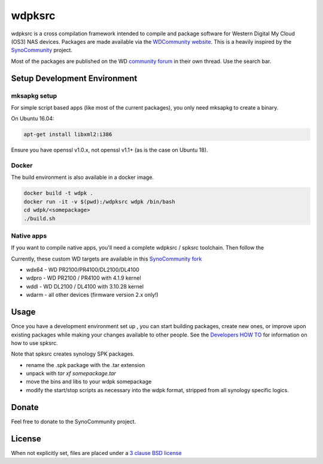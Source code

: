 wdpksrc
=======
wdpksrc is a cross compilation framework intended to compile and package software for Western Digital My Cloud (OS3) NAS devices. Packages are made available via the `WDCommunity website`_. 
This is a heavily inspired by the `SynoCommunity`_ project.

Most of the packages are published on the WD `community forum`_ in their own thread. Use the search bar.

Setup Development Environment
-----------------------------

mksapkg setup
^^^^^^^^^^^^^

For simple script based apps (like most of the current packages), you only need mksapkg to create a binary.

On Ubuntu 16.04:

.. code::

    apt-get install libxml2:i386
    
Ensure you have openssl v1.0.x, not openssl v1.1+ (as is the case on Ubuntu 18).

Docker
^^^^^^

The build environment is also available in a docker image.

.. code::

    docker build -t wdpk .    
    docker run -it -v $(pwd):/wdpksrc wdpk /bin/bash    
    cd wdpk/<somepackage>    
    ./build.sh

Native apps
^^^^^^^^^^^

If you want to compile native apps, you'll need a complete wdpksrc / spksrc toolchain. Then follow the 

Currently, these custom WD targets are available in this `SynoCommunity fork`_

* wdx64 - WD PR2100/PR4100/DL2100/DL4100
* wdpro - WD PR2100 / PR4100 with 4.1.9 kernel
* wddl - WD DL2100 / DL4100 with 3.10.28 kernel
* wdarm - all other devices (firmware version 2.x only!)

Usage
-----
Once you have a development environment set up , you can start building packages, create new ones, or improve upon existing packages while making your changes available to other people.
See the `Developers HOW TO`_ for information on how to use spksrc.

Note that spksrc creates synology SPK packages. 

* rename the .spk package with the .tar extension
* unpack with `tar xf somepackage.tar`
* move the bins and libs to your wdpk somepackage
* modify the start/stop scripts as necessary into the wdpk format, stripped from all synology specific logics.

Donate
------
Feel free to donate to the SynoCommunity project.

License
-------
When not explicitly set, files are placed under a `3 clause BSD license`_


.. _3 clause BSD license: http://www.opensource.org/licenses/BSD-3-Clause
.. _community forum: https://community.wd.com/c/network-attached-storage/wd-pro-series
.. _bug tracker: https://github.com/WDCommunity/wdpksrc/issues
.. _CONTRIBUTING: https://github.com/WDCommunity/wdpksrc/blob/master/CONTRIBUTING.md
.. _Developers HOW TO: https://github.com/WDCommunity/wdpksrc/wiki/Developers-HOW-TO
.. _Docker installation: https://docs.docker.com/engine/installation
.. _FAQ: https://github.com/WDCommunity/wdpksrc/wiki/Frequently-Asked-Questions
.. _Install Docker with wget: https://docs.docker.com/linux/step_one
.. _SynoCommunity: https://github.com/SynoCommunity/spksrc
.. _SynoCommunity fork: https://github.com/stefaang/spksrc
.. _WDCommunity website: http://www.wdcommunity.com
